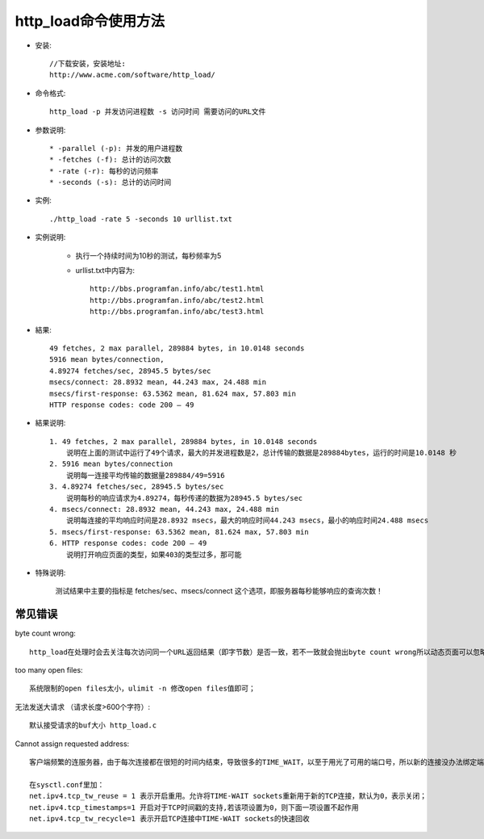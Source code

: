 .. _http_load:

http_load命令使用方法
=========================

* 安装::

    //下载安装，安装地址:
    http://www.acme.com/software/http_load/

* 命令格式::

    http_load -p 并发访问进程数 -s 访问时间 需要访问的URL文件

* 参数说明::

    * -parallel (-p): 并发的用户进程数
    * -fetches (-f): 总计的访问次数
    * -rate (-r): 每秒的访问频率
    * -seconds (-s): 总计的访问时间

* 实例::

    ./http_load -rate 5 -seconds 10 urllist.txt

* 实例说明:

    * 执行一个持续时间为10秒的测试，每秒频率为5
    * urllist.txt中内容为::

        http://bbs.programfan.info/abc/test1.html
        http://bbs.programfan.info/abc/test2.html
        http://bbs.programfan.info/abc/test3.html

* 結果::

    49 fetches, 2 max parallel, 289884 bytes, in 10.0148 seconds
    5916 mean bytes/connection, 
    4.89274 fetches/sec, 28945.5 bytes/sec
    msecs/connect: 28.8932 mean, 44.243 max, 24.488 min
    msecs/first-response: 63.5362 mean, 81.624 max, 57.803 min
    HTTP response codes: code 200 — 49 

* 結果说明::

    1. 49 fetches, 2 max parallel, 289884 bytes, in 10.0148 seconds
        说明在上面的测试中运行了49个请求，最大的并发进程数是2，总计传输的数据是289884bytes，运行的时间是10.0148 秒
    2. 5916 mean bytes/connection
        说明每一连接平均传输的数据量289884/49=5916
    3. 4.89274 fetches/sec, 28945.5 bytes/sec
        说明每秒的响应请求为4.89274，每秒传递的数据为28945.5 bytes/sec
    4. msecs/connect: 28.8932 mean, 44.243 max, 24.488 min
        说明每连接的平均响应时间是28.8932 msecs，最大的响应时间44.243 msecs，最小的响应时间24.488 msecs
    5. msecs/first-response: 63.5362 mean, 81.624 max, 57.803 min
    6. HTTP response codes: code 200 — 49
        说明打开响应页面的类型，如果403的类型过多，那可能

* 特殊说明:

    测试结果中主要的指标是 fetches/sec、msecs/connect 这个选项，即服务器每秒能够响应的查询次数！

常见错误
------------
byte count wrong::

    http_load在处理时会去关注每次访问同一个URL返回结果（即字节数）是否一致，若不一致就会抛出byte count wrong所以动态页面可以忽略这个错误信息。或者可以对代码做修改http_load.c

too many open files::

    系统限制的open files太小，ulimit -n 修改open files值即可；

无法发送大请求 （请求长度>600个字符）::

    默认接受请求的buf大小 http_load.c

Cannot assign requested address::

    客户端频繁的连服务器，由于每次连接都在很短的时间内结束，导致很多的TIME_WAIT，以至于用光了可用的端口号，所以新的连接没办法绑定端口，所以要改客户端机器的配置，

    在sysctl.conf里加：
    net.ipv4.tcp_tw_reuse = 1 表示开启重用。允许将TIME-WAIT sockets重新用于新的TCP连接，默认为0，表示关闭；
    net.ipv4.tcp_timestamps=1 开启对于TCP时间戳的支持,若该项设置为0，则下面一项设置不起作用
    net.ipv4.tcp_tw_recycle=1 表示开启TCP连接中TIME-WAIT sockets的快速回收    



